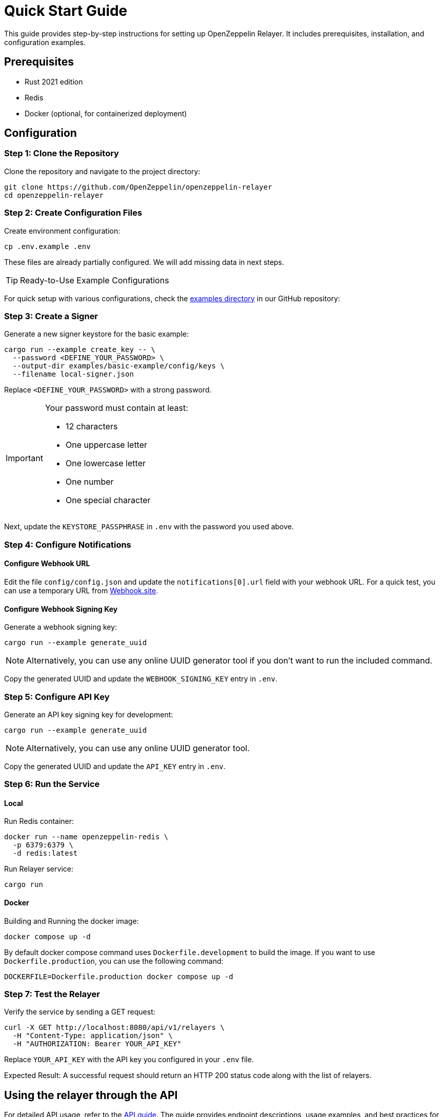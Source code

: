 = Quick Start Guide
:description: This guide provides step-by-step instructions for setting up OpenZeppelin Relayer. It includes prerequisites, installation, and configuration examples.

This guide provides step-by-step instructions for setting up OpenZeppelin Relayer. It includes prerequisites, installation, and configuration examples.


== Prerequisites

* Rust 2021 edition
* Redis
* Docker (optional, for containerized deployment)

== Configuration

=== Step 1: Clone the Repository

Clone the repository and navigate to the project directory:

[source,bash]
----
git clone https://github.com/OpenZeppelin/openzeppelin-relayer
cd openzeppelin-relayer
----

=== Step 2: Create Configuration Files

Create environment configuration:

[source,bash]
----
cp .env.example .env
----

These files are already partially configured. We will add missing data in next steps.

[TIP]
Ready-to-Use Example Configurations

For quick setup with various configurations, check the https://github.com/OpenZeppelin/openzeppelin-relayer/tree/main/examples[examples directory] in our GitHub repository:

=== Step 3: Create a Signer

Generate a new signer keystore for the basic example:

[source,bash]
----
cargo run --example create_key -- \
  --password <DEFINE_YOUR_PASSWORD> \
  --output-dir examples/basic-example/config/keys \
  --filename local-signer.json
----
Replace `<DEFINE_YOUR_PASSWORD>` with a strong password.

[IMPORTANT]
====
Your password must contain at least:

* 12 characters
* One uppercase letter
* One lowercase letter
* One number
* One special character
====

Next, update the `KEYSTORE_PASSPHRASE` in `.env` with the password you used above.


=== Step 4: Configure Notifications

==== Configure Webhook URL

Edit the file `config/config.json` and update the `notifications[0].url` field with your webhook URL. For a quick test, you can use a temporary URL from https://webhook.site[Webhook.site].

==== Configure Webhook Signing Key

Generate a webhook signing key:

[source,bash]
----
cargo run --example generate_uuid
----

[NOTE]
====
Alternatively, you can use any online UUID generator tool if you don't want to run the included command.
====

Copy the generated UUID and update the `WEBHOOK_SIGNING_KEY` entry in `.env`.


=== Step 5: Configure API Key

Generate an API key signing key for development:

[source,bash]
----
cargo run --example generate_uuid
----

[NOTE]
====
Alternatively, you can use any online UUID generator tool.
====

Copy the generated UUID and update the `API_KEY` entry in `.env`.


=== Step 6: Run the Service

==== Local

Run Redis container:

```sh
docker run --name openzeppelin-redis \
  -p 6379:6379 \
  -d redis:latest
```

Run Relayer service:

[source,bash]
----
cargo run
----


==== Docker

Building and Running the docker image:

[source,bash]
----
docker compose up -d
----

By default docker compose command uses `Dockerfile.development` to build the image. If you want to use `Dockerfile.production`, you can use the following command:


[source,bash]
----
DOCKERFILE=Dockerfile.production docker compose up -d
----

=== Step 7: Test the Relayer

Verify the service by sending a GET request:

[source,bash]
----
curl -X GET http://localhost:8080/api/v1/relayers \
  -H "Content-Type: application/json" \
  -H "AUTHORIZATION: Bearer YOUR_API_KEY"
----
Replace `YOUR_API_KEY` with the API key you configured in your `.env` file.

Expected Result: A successful request should return an HTTP 200 status code along with the list of relayers.

== Using the relayer through the API

For detailed API usage, refer to the xref:api_reference.adoc[API guide]. The guide provides endpoint descriptions, usage examples, and best practices for integrating with the relayer service.

== Using the relayer through the SDK

For documentation and examples on how to consume Relayer service via SDK check https://github.com/OpenZeppelin/openzeppelin-relayer-sdk[SDK documentation].

== Additional Resources and Troubleshooting

Troubleshooting: If you encounter issues during setup or deployment, verify your environment variables, check container logs, and review your configuration files for syntax errors.

